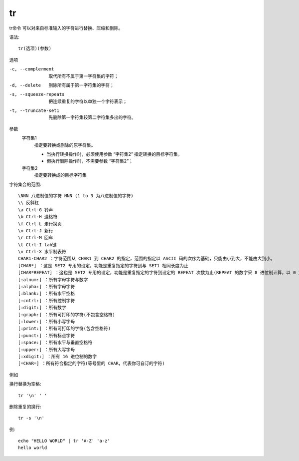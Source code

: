 =========================
tr
=========================


.. post:: 2023-02-26 21:30:12
  :tags: linux, linux指令
  :category: 操作系统
  :author: YanQue
  :location: CD
  :language: zh-cn


tr命令 可以对来自标准输入的字符进行替换、压缩和删除。

语法::

  tr(选项)(参数)

选项

-c, --complerment
  取代所有不属于第一字符集的字符；
-d, --delete
  删除所有属于第一字符集的字符；
-s, --squeeze-repeats
  把连续重复的字符以单独一个字符表示；
-t, --truncate-set1
  先删除第一字符集较第二字符集多出的字符。

参数
  字符集1
    指定要转换或删除的原字符集。

    - 当执行转换操作时，必须使用参数 “字符集2” 指定转换的目标字符集。
    - 但执行删除操作时，不需要参数 “字符集2”；
  字符集2
    指定要转换成的目标字符集

字符集合的范围::

  \NNN 八进制值的字符 NNN (1 to 3 为八进制值的字符)
  \\ 反斜杠
  \a Ctrl-G 铃声
  \b Ctrl-H 退格符
  \f Ctrl-L 走行换页
  \n Ctrl-J 新行
  \r Ctrl-M 回车
  \t Ctrl-I tab键
  \v Ctrl-X 水平制表符
  CHAR1-CHAR2 ：字符范围从 CHAR1 到 CHAR2 的指定，范围的指定以 ASCII 码的次序为基础，只能由小到大，不能由大到小。
  [CHAR*] ：这是 SET2 专用的设定，功能是重复指定的字符到与 SET1 相同长度为止
  [CHAR*REPEAT] ：这也是 SET2 专用的设定，功能是重复指定的字符到设定的 REPEAT 次数为止(REPEAT 的数字采 8 进位制计算，以 0 为开始)
  [:alnum:] ：所有字母字符与数字
  [:alpha:] ：所有字母字符
  [:blank:] ：所有水平空格
  [:cntrl:] ：所有控制字符
  [:digit:] ：所有数字
  [:graph:] ：所有可打印的字符(不包含空格符)
  [:lower:] ：所有小写字母
  [:print:] ：所有可打印的字符(包含空格符)
  [:punct:] ：所有标点字符
  [:space:] ：所有水平与垂直空格符
  [:upper:] ：所有大写字母
  [:xdigit:] ：所有 16 进位制的数字
  [=CHAR=] ：所有符合指定的字符(等号里的 CHAR，代表你可自订的字符)

例如

换行替换为空格::

  tr '\n' ' '

删除重复的换行::

  tr -s '\n'

例::

  echo "HELLO WORLD" | tr 'A-Z' 'a-z'
  hello world

